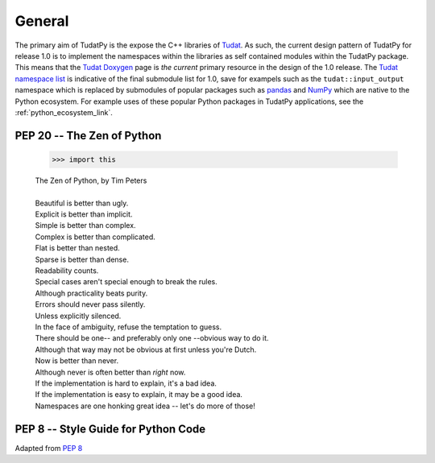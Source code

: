 
General
=======

The primary aim of TudatPy is the expose the C++ libraries of `Tudat`_. As such, the current design pattern of TudatPy
for release 1.0 is to implement the namespaces within the libraries as self contained modules within the TudatPy package.
This means that the `Tudat Doxygen`_ page is *the current* primary resource in the design of the 1.0 release. The
`Tudat namespace list`_ is indicative of the final submodule list for 1.0, save for exampels such as the
``tudat::input_output`` namespace which is replaced by submodules of popular packages such as `pandas`_ and `NumPy`_
which are native to the Python ecosystem. For example uses of these popular Python packages in TudatPy applications,
see the :ref:`python_ecosystem_link`.

.. _Tudat: https://tudat.tudelft.nl/
.. _Tudat Doxygen: http://doxygen.tudat.tudelft.nl/
.. _Tudat namespace list: http://doxygen.tudat.tudelft.nl/namespaces.html
.. _pandas: https://pandas.pydata.org/
.. _NumPy: https://numpy.org/

PEP 20 -- The Zen of Python
------------------------------------

    >>> import this

    | The Zen of Python, by Tim Peters
    |
    | Beautiful is better than ugly.
    | Explicit is better than implicit.
    | Simple is better than complex.
    | Complex is better than complicated.
    | Flat is better than nested.
    | Sparse is better than dense.
    | Readability counts.
    | Special cases aren't special enough to break the rules.
    | Although practicality beats purity.
    | Errors should never pass silently.
    | Unless explicitly silenced.
    | In the face of ambiguity, refuse the temptation to guess.
    | There should be one-- and preferably only one --obvious way to do it.
    | Although that way may not be obvious at first unless you're Dutch.
    | Now is better than never.
    | Although never is often better than *right* now.
    | If the implementation is hard to explain, it's a bad idea.
    | If the implementation is easy to explain, it may be a good idea.
    | Namespaces are one honking great idea -- let's do more of those!


PEP 8 -- Style Guide for Python Code
------------------------------------

Adapted from
`PEP 8`_


.. _`PEP 8`: https://www.python.org/dev/peps/pep-0008/